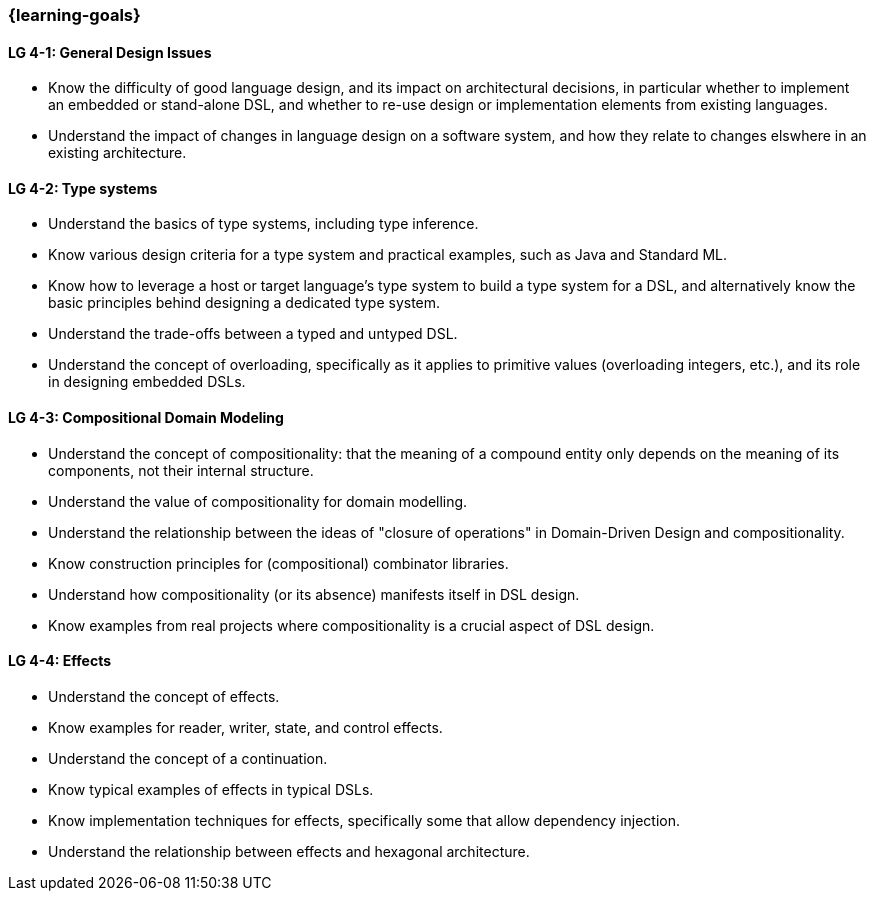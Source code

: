 === {learning-goals}

// tag::DE[]
// end::DE[]

// tag::EN[]
[[LG-4-1]]
==== LG 4-1: General Design Issues

* Know the difficulty of good language design, and its impact on
  architectural decisions, in particular whether to implement an
  embedded or stand-alone DSL, and whether to re-use design or
  implementation elements from existing languages.

* Understand the impact of changes in language design on a software
  system, and how they relate to changes elswhere in an existing
  architecture.

[[LG-4-2]]
==== LG 4-2: Type systems

* Understand the basics of type systems, including type inference.
* Know various design criteria for a type system and practical examples, such as Java and Standard ML.
* Know how to leverage a host or target language's type system to build a type system for a DSL, and alternatively know the basic principles behind designing a dedicated type system.
* Understand the trade-offs between a typed and untyped DSL.
* Understand the concept of overloading, specifically as it applies to
  primitive values (overloading integers, etc.), and its role in
  designing embedded DSLs.

[[LG-4-3]]
==== LG 4-3: Compositional Domain Modeling

* Understand the concept of compositionality: that the meaning of a
  compound entity only depends on the meaning of its components, not
  their internal structure.
* Understand the value of compositionality for domain modelling.
* Understand the relationship between the ideas of "closure of
  operations" in Domain-Driven Design and compositionality.
* Know construction principles for (compositional) combinator libraries.
* Understand how compositionality (or its absence) manifests itself in
  DSL design.
* Know examples from real projects where compositionality is a crucial
  aspect of DSL design.

[[LG-4-4]]
==== LG 4-4: Effects

* Understand the concept of effects.
* Know examples for reader, writer, state, and control effects.
* Understand the concept of a continuation.
* Know typical examples of effects in typical DSLs.
* Know implementation techniques for effects, specifically some
  that allow dependency injection.
* Understand the relationship between effects and hexagonal
  architecture.
// end::EN[]

